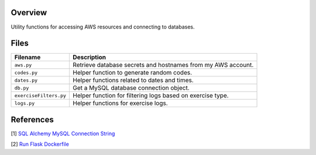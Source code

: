 Overview
--------

Utility functions for accessing AWS resources and connecting to databases.

Files
-----

+------------------------+----------------------------------------------------------------------------------------------+
| Filename               | Description                                                                                  |
+========================+==============================================================================================+
| ``aws.py``             | Retrieve database secrets and hostnames from my AWS account.                                 |
+------------------------+----------------------------------------------------------------------------------------------+
| ``codes.py``           | Helper function to generate random codes.                                                    |
+------------------------+----------------------------------------------------------------------------------------------+
| ``dates.py``           | Helper functions related to dates and times.                                                 |
+------------------------+----------------------------------------------------------------------------------------------+
| ``db.py``              | Get a MySQL database connection object.                                                      |
+------------------------+----------------------------------------------------------------------------------------------+
| ``exerciseFilters.py`` | Helper function for filtering logs based on exercise type.                                   |
+------------------------+----------------------------------------------------------------------------------------------+
| ``logs.py``            | Helper functions for exercise logs.                                                          |
+------------------------+----------------------------------------------------------------------------------------------+

References
----------

[1] `SQL Alchemy MySQL Connection String <https://stackoverflow.com/a/22252975>`_

[2] `Run Flask Dockerfile <https://flask.palletsprojects.com/en/1.1.x/quickstart/#public-server>`_